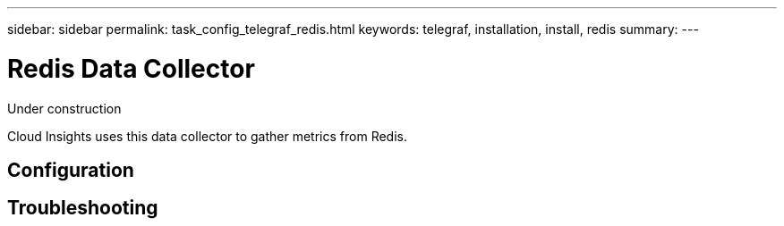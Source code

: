 ---
sidebar: sidebar
permalink: task_config_telegraf_redis.html
keywords: telegraf, installation, install, redis
summary: 
---

= Redis Data Collector

:toc: macro
:hardbreaks:
:toclevels: 1
:nofooter:
:icons: font
:linkattrs:
:imagesdir: ./media/

[.lead]
Under construction

Cloud Insights uses this data collector to gather metrics from Redis.

== Configuration

== Troubleshooting 
